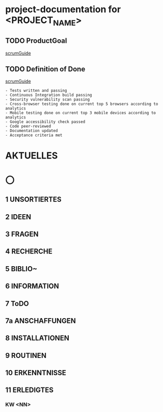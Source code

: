 * project-documentation for <PROJECT_NAME>
** TODO ProductGoal
[[file:scrumGuide.org::*Commitment: Product Goal][scrumGuide]]

** TODO Definition of Done
[[file:scrumGuide.org::*Commitment: Definition of Done][scrumGuide]]

#+BEGIN_EXAMPLE
- Tests written and passing
- Continuous Integration build passing
- Security vulnerability scan passing
- Cross-browser testing done on current top 5 browsers according to analytics
- Mobile testing done on current top 3 mobile devices according to analytics
- Google accessibility check passed
- Code peer-reviewed
- Documentation updated
- Acceptance criteria met
#+END_EXAMPLE

* AKTUELLES
* 〇
** 1  UNSORTIERTES
** 2  IDEEN
** 3  FRAGEN
** 4  RECHERCHE
** 5  BIBLIO~
** 6  INFORMATION
** 7  ToDO
** 7a ANSCHAFFUNGEN
** 8  INSTALLATIONEN
** 9  ROUTINEN
** 10 ERKENNTNISSE
** 11 ERLEDIGTES
*** KW <NN>
